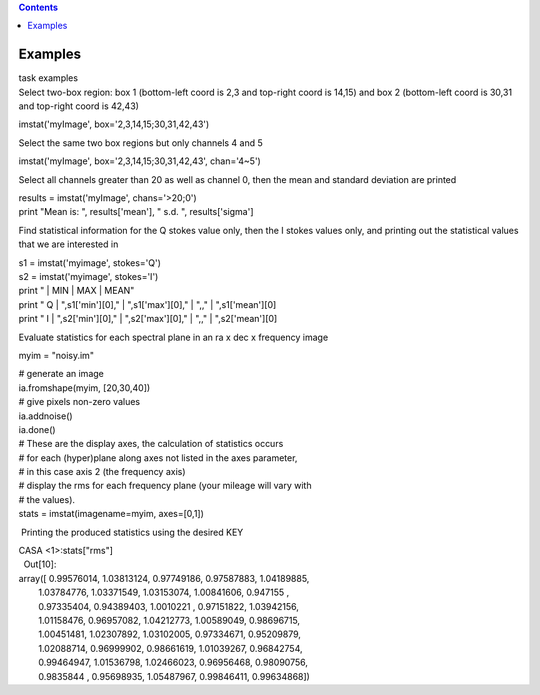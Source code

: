 .. contents::
   :depth: 3
..

.. container::
   :name: viewlet-above-content-title

Examples
========

.. container::
   :name: viewlet-below-content-title

.. container:: documentDescription description

   task examples

.. container:: section
   :name: viewlet-above-content-body

.. container:: section
   :name: content-core

   .. container::
      :name: parent-fieldname-text

      Select two-box region: box 1 (bottom-left coord is 2,3 and
      top-right coord is 14,15) and box 2 (bottom-left coord is 30,31
      and top-right coord is 42,43)

      .. container:: casa-input-box

         imstat('myImage', box='2,3,14,15;30,31,42,43')

      Select the same two box regions but only channels 4 and 5

      .. container:: casa-input-box

         imstat('myImage', box='2,3,14,15;30,31,42,43', chan='4~5')

      Select all channels greater than 20 as well as channel 0, then the
      mean and standard deviation are printed

      .. container:: casa-input-box

         | results = imstat('myImage', chans='>20;0')
         | print "Mean is: ", results['mean'], " s.d. ",
           results['sigma']

      Find statistical information for the Q stokes value only, then the
      I stokes values only, and printing out the statistical values that
      we are interested in

      .. container:: casa-input-box

         | s1 = imstat('myimage', stokes='Q')
         | s2 = imstat('myimage', stokes='I')
         | print " \| MIN \| MAX \| MEAN"
         | print " Q \| ",s1['min'][0]," \| ",s1['max'][0]," \| ",," \|
           ",s1['mean'][0]
         | print " I \| ",s2['min'][0]," \| ",s2['max'][0]," \| ",," \|
           ",s2['mean'][0]

      Evaluate statistics for each spectral plane in an ra x dec x
      frequency image

      .. container:: casa-input-box

         myim = "noisy.im"

         | # generate an image
         | ia.fromshape(myim, [20,30,40])
         | # give pixels non-zero values
         | ia.addnoise()
         | ia.done()
         | # These are the display axes, the calculation of statistics
           occurs
         | # for each (hyper)plane along axes not listed in the axes
           parameter,
         | # in this case axis 2 (the frequency axis)
         | # display the rms for each frequency plane (your mileage will
           vary with
         | # the values).
         | stats = imstat(imagename=myim, axes=[0,1])

       Printing the produced statistics using the desired KEY

      .. container:: casa-output-box

         | CASA <1>:stats["rms"]
         |   Out[10]:
         | array([ 0.99576014, 1.03813124, 0.97749186, 0.97587883,
           1.04189885,
         |         1.03784776, 1.03371549, 1.03153074, 1.00841606,
           0.947155 ,
         |         0.97335404, 0.94389403, 1.0010221 , 0.97151822,
           1.03942156,
         |         1.01158476, 0.96957082, 1.04212773, 1.00589049,
           0.98696715,
         |         1.00451481, 1.02307892, 1.03102005, 0.97334671,
           0.95209879,
         |         1.02088714, 0.96999902, 0.98661619, 1.01039267,
           0.96842754,
         |         0.99464947, 1.01536798, 1.02466023, 0.96956468,
           0.98090756,
         |         0.9835844 , 0.95698935, 1.05487967, 0.99846411,
           0.99634868])

.. container:: section
   :name: viewlet-below-content-body
